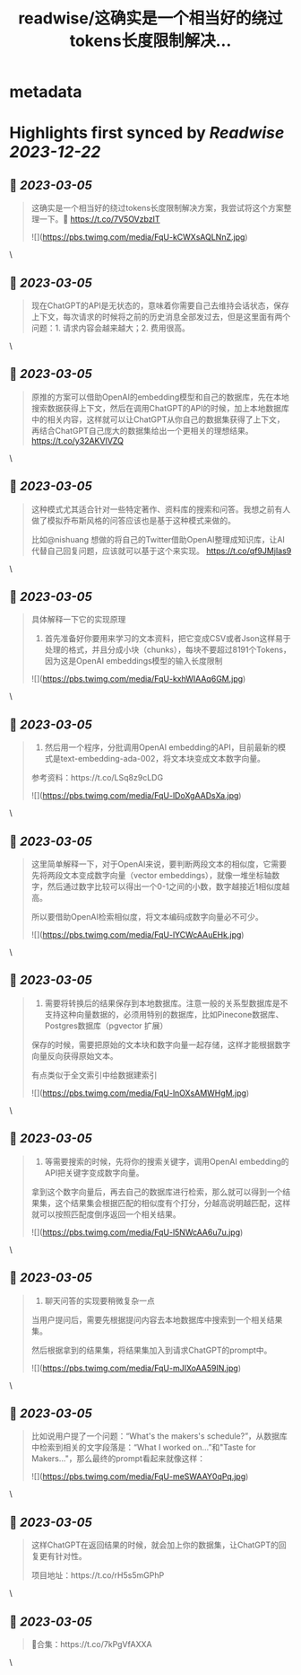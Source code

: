 :PROPERTIES:
:title: readwise/这确实是一个相当好的绕过tokens长度限制解决...
:END:


* metadata
:PROPERTIES:
:author: [[dotey on Twitter]]
:full-title: "这确实是一个相当好的绕过tokens长度限制解决..."
:category: [[tweets]]
:url: https://twitter.com/dotey/status/1631779232455053313
:image-url: https://pbs.twimg.com/profile_images/561086911561736192/6_g58vEs.jpeg
:END:

* Highlights first synced by [[Readwise]] [[2023-12-22]]
** 📌 [[2023-03-05]]
#+BEGIN_QUOTE
这确实是一个相当好的绕过tokens长度限制解决方案，我尝试将这个方案整理一下。🧵 https://t.co/7V5OVzbzIT 

![](https://pbs.twimg.com/media/FqU-kCWXsAQLNnZ.jpg) 
#+END_QUOTE\
** 📌 [[2023-03-05]]
#+BEGIN_QUOTE
现在ChatGPT的API是无状态的，意味着你需要自己去维持会话状态，保存上下文，每次请求的时候将之前的历史消息全部发过去，但是这里面有两个问题：1. 请求内容会越来越大；2. 费用很高。 
#+END_QUOTE\
** 📌 [[2023-03-05]]
#+BEGIN_QUOTE
原推的方案可以借助OpenAI的embedding模型和自己的数据库，先在本地搜索数据获得上下文，然后在调用ChatGPT的API的时候，加上本地数据库中的相关内容，这样就可以让ChatGPT从你自己的数据集获得了上下文，再结合ChatGPT自己庞大的数据集给出一个更相关的理想结果。 https://t.co/y32AKVIVZQ 
#+END_QUOTE\
** 📌 [[2023-03-05]]
#+BEGIN_QUOTE
这种模式尤其适合针对一些特定著作、资料库的搜索和问答。我想之前有人做了模拟乔布斯风格的问答应该也是基于这种模式来做的。

比如@nishuang 想做的将自己的Twitter借助OpenAI整理成知识库，让AI代替自己回复问题，应该就可以基于这个来实现。 https://t.co/qf9JMjIas9 
#+END_QUOTE\
** 📌 [[2023-03-05]]
#+BEGIN_QUOTE
具体解释一下它的实现原理

1. 首先准备好你要用来学习的文本资料，把它变成CSV或者Json这样易于处理的格式，并且分成小块（chunks），每块不要超过8191个Tokens，因为这是OpenAI embeddings模型的输入长度限制 

![](https://pbs.twimg.com/media/FqU-kxhWIAAq6GM.jpg) 
#+END_QUOTE\
** 📌 [[2023-03-05]]
#+BEGIN_QUOTE
2. 然后用一个程序，分批调用OpenAI embedding的API，目前最新的模式是text-embedding-ada-002，将文本块变成文本数字向量。

参考资料：https://t.co/LSq8z9cLDG 

![](https://pbs.twimg.com/media/FqU-lDoXgAADsXa.jpg) 
#+END_QUOTE\
** 📌 [[2023-03-05]]
#+BEGIN_QUOTE
这里简单解释一下，对于OpenAI来说，要判断两段文本的相似度，它需要先将两段文本变成数字向量（vector embeddings），就像一堆坐标轴数字，然后通过数字比较可以得出一个0-1之间的小数，数字越接近1相似度越高。

所以要借助OpenAI检索相似度，将文本编码成数字向量必不可少。 

![](https://pbs.twimg.com/media/FqU-lYCWcAAuEHk.jpg) 
#+END_QUOTE\
** 📌 [[2023-03-05]]
#+BEGIN_QUOTE
3. 需要将转换后的结果保存到本地数据库。注意一般的关系型数据库是不支持这种向量数据的，必须用特别的数据库，比如Pinecone数据库、Postgres数据库（pgvector 扩展）

保存的时候，需要把原始的文本块和数字向量一起存储，这样才能根据数字向量反向获得原始文本。

有点类似于全文索引中给数据建索引 

![](https://pbs.twimg.com/media/FqU-lnOXsAMWHgM.jpg) 
#+END_QUOTE\
** 📌 [[2023-03-05]]
#+BEGIN_QUOTE
4. 等需要搜索的时候，先将你的搜索关键字，调用OpenAI embedding的API把关键字变成数字向量。

拿到这个数字向量后，再去自己的数据库进行检索，那么就可以得到一个结果集，这个结果集会根据匹配的相似度有个打分，分越高说明越匹配，这样就可以按照匹配度倒序返回一个相关结果。 

![](https://pbs.twimg.com/media/FqU-l5NWcAA6u7u.jpg) 
#+END_QUOTE\
** 📌 [[2023-03-05]]
#+BEGIN_QUOTE
5. 聊天问答的实现要稍微复杂一点

当用户提问后，需要先根据提问内容去本地数据库中搜索到一个相关结果集。

然后根据拿到的结果集，将结果集加入到请求ChatGPT的prompt中。 

![](https://pbs.twimg.com/media/FqU-mJIXoAA59IN.jpg) 
#+END_QUOTE\
** 📌 [[2023-03-05]]
#+BEGIN_QUOTE
比如说用户提了一个问题：“What's the makers's schedule?”，从数据库中检索到相关的文字段落是：“What I worked on...”和"Taste for Makers..."，那么最终的prompt看起来就像这样： 

![](https://pbs.twimg.com/media/FqU-meSWAAY0qPq.jpg) 
#+END_QUOTE\
** 📌 [[2023-03-05]]
#+BEGIN_QUOTE
这样ChatGPT在返回结果的时候，就会加上你的数据集，让ChatGPT的回复更有针对性。

项目地址：https://t.co/rH5s5mGPhP 
#+END_QUOTE\
** 📌 [[2023-03-05]]
#+BEGIN_QUOTE
🧵合集：https://t.co/7kPgVfAXXA 
#+END_QUOTE\